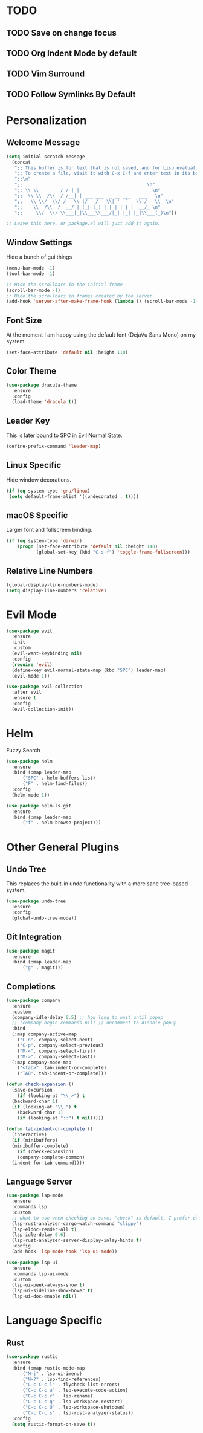 * TODO
** TODO Save on change focus
** TODO Org Indent Mode by default
** TODO Vim Surround
** TODO Follow Symlinks By Default
* Personalization
** Welcome Message

#+BEGIN_SRC emacs-lisp
  (setq initial-scratch-message
	(concat
	 ";; This buffer is for text that is not saved, and for Lisp evaluation.\n"
	 ";; To create a file, visit it with C-x C-f and enter text in its buffer.\n"
	 ";;\n"
	 ";; __          __  _                            \n"
	 ";; \\ \\        / / | |                           \n"
	 ";;  \\ \\  /\\  / /__| | ___ ___  _ __ ___   ___   \n"
	 ";;   \\ \\/  \\/ / _ \\ |/ __/ _ \\| '_ ` _ \\ / _ \\  \n"
	 ";;    \\  /\\  /  __/ | (_| (_) | | | | | |  __/_ \n"
	 ";;     \\/  \\/ \\___|_|\\___\\___/|_| |_| |_|\\___(_)\n"))

  ;; Leave this here, or package.el will just add it again.

#+END_SRC

** Window Settings

Hide a bunch of gui things

#+BEGIN_SRC emacs-lisp
  (menu-bar-mode -1)
  (tool-bar-mode -1) 

  ;; Hide the scrollbars in the initial frame
  (scroll-bar-mode -1)
  ;; Hide the scrollbars in frames created by the server
  (add-hook 'server-after-make-frame-hook (lambda () (scroll-bar-mode -1)))
#+END_SRC

** Font Size

At the moment I am happy using the default font (DejaVu Sans Mono) on my system.

#+BEGIN_SRC emacs-lisp
  (set-face-attribute 'default nil :height 110)
#+END_SRC

** Color Theme

#+BEGIN_SRC emacs-lisp
  (use-package dracula-theme
    :ensure
    :config
    (load-theme 'dracula t))
#+END_SRC

** Leader Key

This is later bound to SPC in Evil Normal State.

#+BEGIN_SRC emacs-lisp
  (define-prefix-command 'leader-map)
#+END_SRC

** Linux Specific

Hide window decorations.

#+BEGIN_SRC emacs-lisp
  (if (eq system-type 'gnu/linux)
   (setq default-frame-alist '((undecorated . t))))
#+END_SRC

** macOS Specific

Larger font and fullscreen binding.

#+BEGIN_SRC emacs-lisp
(if (eq system-type 'darwin)
    (progn (set-face-attribute 'default nil :height 140)
           (global-set-key (kbd "C-s-f") 'toggle-frame-fullscreen)))
#+END_SRC

** Relative Line Numbers

#+BEGIN_SRC emacs-lisp
  (global-display-line-numbers-mode)
  (setq display-line-numbers 'relative)
#+END_SRC

* Evil Mode

#+BEGIN_SRC emacs-lisp
  (use-package evil
    :ensure
    :init
    :custom
    (evil-want-keybinding nil)
    :config
    (require 'evil)
    (define-key evil-normal-state-map (kbd "SPC") leader-map)
    (evil-mode 1))

  (use-package evil-collection
    :after evil
    :ensure t
    :config
    (evil-collection-init))
#+END_SRC

* Helm

Fuzzy Search

#+BEGIN_SRC emacs-lisp
  (use-package helm
    :ensure
    :bind (:map leader-map
		("SPC" . helm-buffers-list)
		("F" . helm-find-files))
    :config
    (helm-mode 1))

  (use-package helm-ls-git
    :ensure
    :bind (:map leader-map
		("f" . helm-browse-project)))
#+END_SRC

* Other General Plugins
** Undo Tree

This replaces the built-in undo functionality with a more sane tree-based system.

#+BEGIN_SRC emacs-lisp
  (use-package undo-tree
    :ensure
    :config
    (global-undo-tree-mode))
#+END_SRC

** Git Integration

#+BEGIN_SRC emacs-lisp
  (use-package magit
    :ensure
    :bind (:map leader-map
		("g" . magit)))
#+END_SRC

** Completions

#+BEGIN_SRC emacs-lisp
  (use-package company
    :ensure
    :custom
    (company-idle-delay 0.5) ;; how long to wait until popup
    ;; (company-begin-commands nil) ;; uncomment to disable popup
    :bind
    (:map company-active-map
	  ("C-n". company-select-next)
	  ("C-p". company-select-previous)
	  ("M-<". company-select-first)
	  ("M->". company-select-last))
    (:map company-mode-map
	  ("<tab>". tab-indent-or-complete)
	  ("TAB". tab-indent-or-complete)))

  (defun check-expansion ()
    (save-excursion
      (if (looking-at "\\_>") t
	(backward-char 1)
	(if (looking-at "\\.") t
	  (backward-char 1)
	  (if (looking-at "::") t nil)))))

  (defun tab-indent-or-complete ()
    (interactive)
    (if (minibufferp)
	(minibuffer-complete)
      (if (check-expansion)
	  (company-complete-common)
	(indent-for-tab-command))))
#+END_SRC

** Language Server

#+BEGIN_SRC emacs-lisp
  (use-package lsp-mode
    :ensure
    :commands lsp
    :custom
    ;; what to use when checking on-save. "check" is default, I prefer clippy
    (lsp-rust-analyzer-cargo-watch-command "clippy")
    (lsp-eldoc-render-all t)
    (lsp-idle-delay 0.6)
    (lsp-rust-analyzer-server-display-inlay-hints t)
    :config
    (add-hook 'lsp-mode-hook 'lsp-ui-mode))

  (use-package lsp-ui
    :ensure
    :commands lsp-ui-mode
    :custom
    (lsp-ui-peek-always-show t)
    (lsp-ui-sideline-show-hover t)
    (lsp-ui-doc-enable nil))
#+END_SRC

* Language Specific
** Rust

#+BEGIN_SRC emacs-lisp
  (use-package rustic
    :ensure
    :bind (:map rustic-mode-map
		("M-j" . lsp-ui-imenu)
		("M-?" . lsp-find-references)
		("C-c C-c l" . flycheck-list-errors)
		("C-c C-c a" . lsp-execute-code-action)
		("C-c C-c r" . lsp-rename)
		("C-c C-c q" . lsp-workspace-restart)
		("C-c C-c Q" . lsp-workspace-shutdown)
		("C-c C-c s" . lsp-rust-analyzer-status))
    :config
    (setq rustic-format-on-save t))
#+END_SRC
